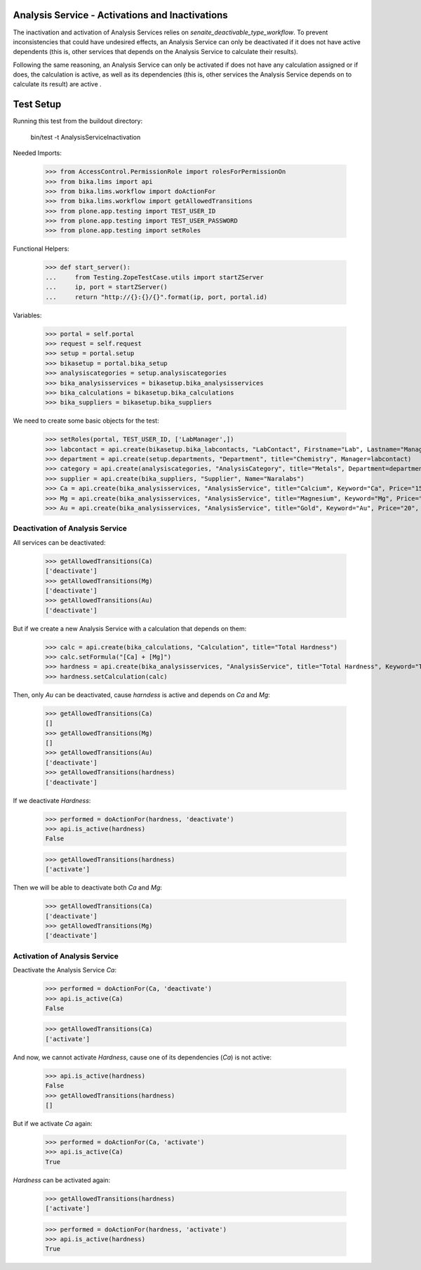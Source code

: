 Analysis Service - Activations and Inactivations
------------------------------------------------

The inactivation and activation of Analysis Services relies on `senaite_deactivable_type_workflow`.
To prevent inconsistencies that could have undesired effects, an Analysis Service
can only be deactivated if it does not have active dependents (this is, other
services that depends on the Analysis Service to calculate their results).

Following the same reasoning, an Analysis Service can only be activated if does
not have any calculation assigned or if does, the calculation is active, as well
as its dependencies (this is, other services the Analysis Service depends on to
calculate its result) are active .


Test Setup
----------

Running this test from the buildout directory:

    bin/test -t AnalysisServiceInactivation

Needed Imports:

    >>> from AccessControl.PermissionRole import rolesForPermissionOn
    >>> from bika.lims import api
    >>> from bika.lims.workflow import doActionFor
    >>> from bika.lims.workflow import getAllowedTransitions
    >>> from plone.app.testing import TEST_USER_ID
    >>> from plone.app.testing import TEST_USER_PASSWORD
    >>> from plone.app.testing import setRoles

Functional Helpers:

    >>> def start_server():
    ...     from Testing.ZopeTestCase.utils import startZServer
    ...     ip, port = startZServer()
    ...     return "http://{}:{}/{}".format(ip, port, portal.id)

Variables:

    >>> portal = self.portal
    >>> request = self.request
    >>> setup = portal.setup
    >>> bikasetup = portal.bika_setup
    >>> analysiscategories = setup.analysiscategories
    >>> bika_analysisservices = bikasetup.bika_analysisservices
    >>> bika_calculations = bikasetup.bika_calculations
    >>> bika_suppliers = bikasetup.bika_suppliers

We need to create some basic objects for the test:

    >>> setRoles(portal, TEST_USER_ID, ['LabManager',])
    >>> labcontact = api.create(bikasetup.bika_labcontacts, "LabContact", Firstname="Lab", Lastname="Manager")
    >>> department = api.create(setup.departments, "Department", title="Chemistry", Manager=labcontact)
    >>> category = api.create(analysiscategories, "AnalysisCategory", title="Metals", Department=department)
    >>> supplier = api.create(bika_suppliers, "Supplier", Name="Naralabs")
    >>> Ca = api.create(bika_analysisservices, "AnalysisService", title="Calcium", Keyword="Ca", Price="15", Category=category.UID())
    >>> Mg = api.create(bika_analysisservices, "AnalysisService", title="Magnesium", Keyword="Mg", Price="10", Category=category.UID())
    >>> Au = api.create(bika_analysisservices, "AnalysisService", title="Gold", Keyword="Au", Price="20", Category=category.UID())

Deactivation of Analysis Service
................................

All services can be deactivated:

    >>> getAllowedTransitions(Ca)
    ['deactivate']
    >>> getAllowedTransitions(Mg)
    ['deactivate']
    >>> getAllowedTransitions(Au)
    ['deactivate']

But if we create a new Analysis Service with a calculation that depends on them:

    >>> calc = api.create(bika_calculations, "Calculation", title="Total Hardness")
    >>> calc.setFormula("[Ca] + [Mg]")
    >>> hardness = api.create(bika_analysisservices, "AnalysisService", title="Total Hardness", Keyword="TotalHardness")
    >>> hardness.setCalculation(calc)

Then, only `Au` can be deactivated, cause `harndess` is active and depends on
`Ca` and `Mg`:

    >>> getAllowedTransitions(Ca)
    []
    >>> getAllowedTransitions(Mg)
    []
    >>> getAllowedTransitions(Au)
    ['deactivate']
    >>> getAllowedTransitions(hardness)
    ['deactivate']

If we deactivate `Hardness`:

    >>> performed = doActionFor(hardness, 'deactivate')
    >>> api.is_active(hardness)
    False

    >>> getAllowedTransitions(hardness)
    ['activate']

Then we will be able to deactivate both `Ca` and `Mg`:

    >>> getAllowedTransitions(Ca)
    ['deactivate']
    >>> getAllowedTransitions(Mg)
    ['deactivate']


Activation of Analysis Service
..............................

Deactivate the Analysis Service `Ca`:

    >>> performed = doActionFor(Ca, 'deactivate')
    >>> api.is_active(Ca)
    False

    >>> getAllowedTransitions(Ca)
    ['activate']

And now, we cannot activate `Hardness`, cause one of its dependencies (`Ca`) is
not active:

    >>> api.is_active(hardness)
    False
    >>> getAllowedTransitions(hardness)
    []

But if we activate `Ca` again:

    >>> performed = doActionFor(Ca, 'activate')
    >>> api.is_active(Ca)
    True

`Hardness` can be activated again:

    >>> getAllowedTransitions(hardness)
    ['activate']

    >>> performed = doActionFor(hardness, 'activate')
    >>> api.is_active(hardness)
    True

